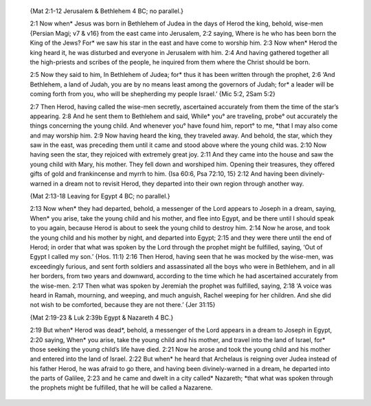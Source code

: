 

     {Mat 2:1-12 Jerusalem & Bethlehem 4 BC; no parallel.}

     2:1 Now when* Jesus was born in Bethlehem of Judea in the days of Herod the king, behold, wise-men {Persian Magi; v7 & v16} from the east came into Jerusalem, 2:2 saying, Where is he who has been born the King of the Jews? For* we saw his star in the east and have come to worship him. 2:3 Now when* Herod the king heard it, he was disturbed and everyone in Jerusalem with him. 2:4 And having gathered together all the high-priests and scribes of the people, he inquired from them where the Christ should be born.

     2:5 Now they said to him, In Bethlehem of Judea; for* thus it has been written through the prophet, 2:6 ‘And Bethlehem, a land of Judah, you are by no means least among the governors of Judah; for* a leader will be coming forth from you, who will be shepherding my people Israel.’ {Mic 5:2, 2Sam 5:2}

     2:7 Then Herod, having called the wise-men secretly, ascertained accurately from them the time of the star’s appearing. 2:8 And he sent them to Bethlehem and said, While* you° are traveling, probe° out accurately the things concerning the young child. And whenever you° have found him, report° to me, *that I may also come and may worship him. 2:9 Now having heard the king, they traveled away. And behold, the star, which they saw in the east, was preceding them until it came and stood above where the young child was. 2:10 Now having seen the star, they rejoiced with extremely great joy. 2:11 And they came into the house and saw the young child with Mary, his mother. They fell down and worshiped him. Opening their treasures, they offered gifts of gold and frankincense and myrrh to him. {Isa 60:6, Psa 72:10, 15} 2:12 And having been divinely-warned in a dream not to revisit Herod, they departed into their own region through another way.

     {Mat 2:13-18 Leaving for Egypt 4 BC; no parallel.}

     2:13 Now when* they had departed, behold, a messenger of the Lord appears to Joseph in a dream, saying, When* you arise, take the young child and his mother, and flee into Egypt, and be there until I should speak to you again, because Herod is about to seek the young child to destroy him. 2:14 Now he arose, and took the young child and his mother by night, and departed into Egypt; 2:15 and they were there until the end of Herod; in order that what was spoken by the Lord through the prophet might be fulfilled, saying, ‘Out of Egypt I called my son.’ {Hos. 11:1} 2:16 Then Herod, having seen that he was mocked by the wise-men, was exceedingly furious, and sent forth soldiers and assassinated all the boys who were in Bethlehem, and in all her borders, from two years and downward, according to the time which he had ascertained accurately from the wise-men. 2:17 Then what was spoken by Jeremiah the prophet was fulfilled, saying, 2:18 ‘A voice was heard in Ramah, mourning, and weeping, and much anguish, Rachel weeping for her children. And she did not wish to be comforted, because they are not there.’ {Jer 31:15}

     {Mat 2:19-23 & Luk 2:39b Egypt & Nazareth 4 BC.}

     2:19 But when* Herod was dead*, behold, a messenger of the Lord appears in a dream to Joseph in Egypt, 2:20 saying, When* you arise, take the young child and his mother, and travel into the land of Israel, for* those seeking the young child’s life have died. 2:21 Now he arose and took the young child and his mother and entered into the land of Israel. 2:22 But when* he heard that Archelaus is reigning over Judea instead of his father Herod, he was afraid to go there, and having been divinely-warned in a dream, he departed into the parts of Galilee, 2:23 and he came and dwelt in a city called* Nazareth; *that what was spoken through the prophets might be fulfilled, that he will be called a Nazarene.
     

